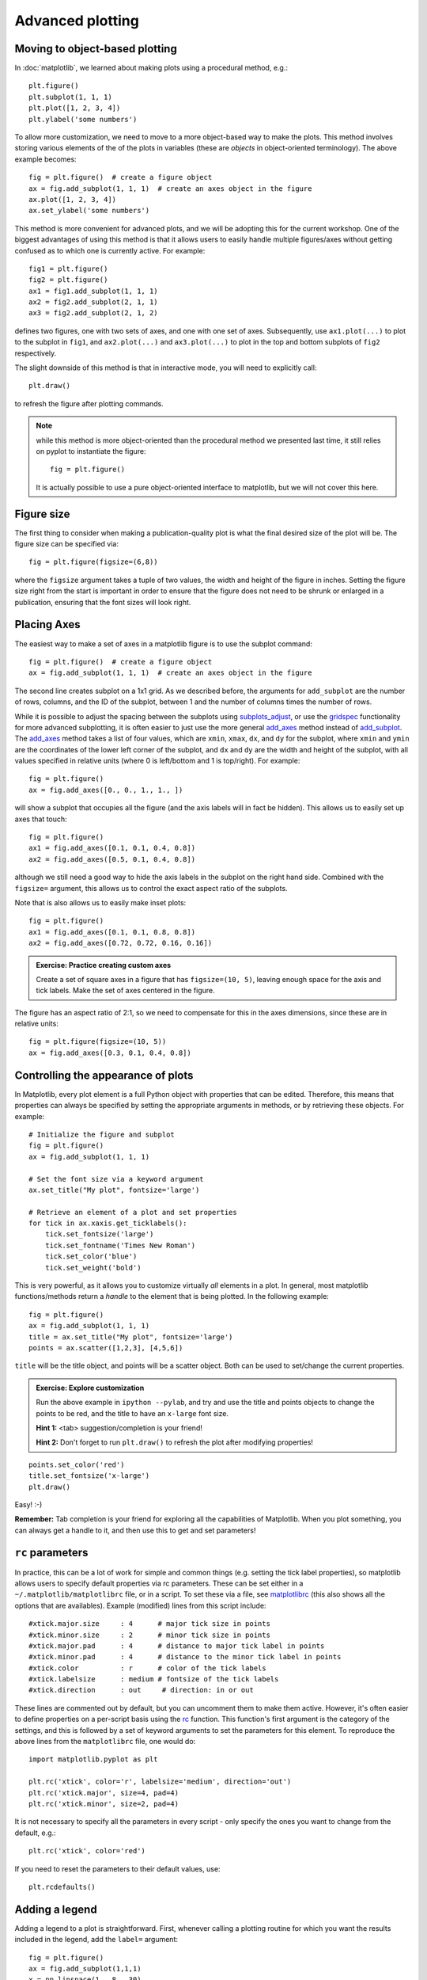 Advanced plotting
=================

.. _`subplots_adjust`: http://matplotlib.sourceforge.net/api/pyplot_api.html#matplotlib.pyplot.subplots_adjust
.. _`rc`: http://matplotlib.sourceforge.net/api/pyplot_api.html#matplotlib.pyplot.rc
.. _`matplotlibrc`: http://matplotlib.sourceforge.net/users/customizing.html#a-sample-matplotlibrc-file
.. _`gridspec`: http://matplotlib.sourceforge.net/users/gridspec.html
.. _`add_axes`: http://matplotlib.sourceforge.net/api/figure_api.html?highlight=add_axes#matplotlib.figure.Figure.add_axes
.. _`add_subplot`: http://matplotlib.sourceforge.net/api/figure_api.html?highlight=add_axes#matplotlib.figure.Figure.add_subplot

Moving to object-based plotting
-------------------------------

In :doc:`matplotlib`, we learned about making plots using a procedural method, e.g.::

    plt.figure()
    plt.subplot(1, 1, 1)
    plt.plot([1, 2, 3, 4])
    plt.ylabel('some numbers')

To allow more customization, we need to move to a more object-based way to
make the plots. This method involves storing various elements of the of the
plots in variables (these are *objects* in object-oriented terminology). The
above example becomes::

    fig = plt.figure()  # create a figure object
    ax = fig.add_subplot(1, 1, 1)  # create an axes object in the figure
    ax.plot([1, 2, 3, 4])
    ax.set_ylabel('some numbers')

This method is more convenient for advanced plots, and we will be adopting
this for the current workshop. One of the biggest advantages of using this method is that it allows users to easily handle multiple figures/axes without getting confused as to which one is currently active. For example::

    fig1 = plt.figure()
    fig2 = plt.figure()
    ax1 = fig1.add_subplot(1, 1, 1)
    ax2 = fig2.add_subplot(2, 1, 1)
    ax3 = fig2.add_subplot(2, 1, 2)

defines two figures, one with two sets of axes, and one with one set of axes. Subsequently, use ``ax1.plot(...)`` to plot to the subplot in ``fig1``, and ``ax2.plot(...)`` and ``ax3.plot(...)`` to plot in the top and bottom subplots of ``fig2`` respectively.

The slight downside of this method is that in interactive mode, you will need to explicitly call::

    plt.draw()

to refresh the figure after plotting commands.

.. note:: while this method is more object-oriented than the procedural method
          we presented last time, it still relies on pyplot to instantiate the
          figure::

              fig = plt.figure()

          It is actually possible to use a pure object-oriented interface to
          matplotlib, but we will not cover this here.

Figure size
-----------

The first thing to consider when making a publication-quality plot is what the final desired size of the plot will be. The figure size can be specified via::

    fig = plt.figure(figsize=(6,8))

where the ``figsize`` argument takes a tuple of two values, the width and height of the figure in inches. Setting the figure size right from the start is important in order to ensure that the figure does not need to be shrunk or enlarged in a publication, ensuring that the font sizes will look right.

Placing Axes
------------

The easiest way to make a set of axes in a matplotlib figure is to use the subplot command::

    fig = plt.figure()  # create a figure object
    ax = fig.add_subplot(1, 1, 1)  # create an axes object in the figure

.. image:: advanced_plots/subplot.png
   :scale: 60%
   :align: center

The second line creates subplot on a 1x1 grid. As we described before, the arguments for ``add_subplot`` are the number of rows, columns, and the ID of the subplot, between 1 and the number of columns times the number of rows.

While it is possible to adjust the spacing between the subplots using `subplots_adjust`_, or use the `gridspec`_ functionality for more advanced subplotting, it is often easier to just use the more general `add_axes`_ method instead of `add_subplot`_. The `add_axes`_ method takes a list of four values, which are ``xmin``, ``xmax``, ``dx``, and ``dy`` for the subplot, where ``xmin`` and ``ymin`` are the coordinates of the lower left corner of the subplot, and ``dx`` and ``dy`` are the width and height of the subplot, with all values specified in relative units (where 0 is left/bottom and 1 is top/right). For example::

    fig = plt.figure()
    ax = fig.add_axes([0., 0., 1., 1., ])

.. image:: advanced_plots/axes_full.png
   :scale: 60%
   :align: center

will show a subplot that occupies all the figure (and the axis labels will in fact be hidden). This allows us to easily set up axes that touch::

    fig = plt.figure()
    ax1 = fig.add_axes([0.1, 0.1, 0.4, 0.8])
    ax2 = fig.add_axes([0.5, 0.1, 0.4, 0.8])

.. image:: advanced_plots/two_axes.png
   :scale: 60%
   :align: center

although we still need a good way to hide the axis labels in the subplot on the right hand side. Combined with the ``figsize=`` argument, this allows us to control the exact aspect ratio of the subplots.

Note that is also allows us to easily make inset plots::

    fig = plt.figure()
    ax1 = fig.add_axes([0.1, 0.1, 0.8, 0.8])
    ax2 = fig.add_axes([0.72, 0.72, 0.16, 0.16])

.. image:: advanced_plots/axes_inset.png
   :scale: 60%
   :align: center

.. admonition:: Exercise: Practice creating custom axes

    Create a set of square axes in a figure that has ``figsize=(10, 5)``,
    leaving enough space for the axis and tick labels. Make the set of axes
    centered in the figure.

.. raw:: html

   <p class="flip1">Click to Show/Hide Solution</p> <div class="panel1">

The figure has an aspect ratio of 2:1, so we need to compensate for this in the axes dimensions, since these are in relative units::

    fig = plt.figure(figsize=(10, 5))
    ax = fig.add_axes([0.3, 0.1, 0.4, 0.8])

.. image:: advanced_plots/exercise_1.png
   :scale: 60%
   :align: center

.. raw:: html

   </div>

Controlling the appearance of plots
-----------------------------------

In Matplotlib, every plot element is a full Python object with properties that can be edited. Therefore, this means that properties can always be specified by setting the appropriate arguments in methods, or by retrieving these objects. For example::

    # Initialize the figure and subplot
    fig = plt.figure()
    ax = fig.add_subplot(1, 1, 1)

    # Set the font size via a keyword argument
    ax.set_title("My plot", fontsize='large')

    # Retrieve an element of a plot and set properties
    for tick in ax.xaxis.get_ticklabels():
        tick.set_fontsize('large')
        tick.set_fontname('Times New Roman')
        tick.set_color('blue')
        tick.set_weight('bold')

.. image:: advanced_plots/appearance_fonts_custom.png
   :scale: 60%
   :align: center

This is very powerful, as it allows you to customize virtually *all* elements in a plot. In general, most matplotlib functions/methods return a *handle* to the element that is being plotted. In the following example::

    fig = plt.figure()
    ax = fig.add_subplot(1, 1, 1)
    title = ax.set_title("My plot", fontsize='large')
    points = ax.scatter([1,2,3], [4,5,6])

``title`` will be the title object, and points will be a scatter object. Both can be used to set/change the current properties.

.. admonition:: Exercise: Explore customization

    Run the above example in ``ipython --pylab``, and try and use the title
    and points objects to change the points to be red, and the title to have
    an ``x-large`` font size.

    **Hint 1:** <tab> suggestion/completion is your friend!

    **Hint 2:** Don't forget to run ``plt.draw()`` to refresh the plot after
    modifying properties!

.. raw:: html

   <p class="flip2">Click to Show/Hide Solution</p> <div class="panel2">

::

   points.set_color('red')
   title.set_fontsize('x-large')
   plt.draw()

Easy! :-)

.. raw:: html

   </div>

**Remember:** Tab completion is your friend for exploring all the capabilities
of Matplotlib. When you plot something, you can always get a handle to it, and
then use this to get and set parameters!

``rc`` parameters
-----------------

In practice, this can be a lot of work for simple and common things (e.g.
setting the tick label properties), so matplotlib allows users to specify
default properties via rc parameters. These can be set either in a
``~/.matplotlib/matplotlibrc`` file, or in a script. To set these via a file,
see `matplotlibrc`_ (this also shows all the options that are availables).
Example (modified) lines from this script include::

    #xtick.major.size     : 4      # major tick size in points
    #xtick.minor.size     : 2      # minor tick size in points
    #xtick.major.pad      : 4      # distance to major tick label in points
    #xtick.minor.pad      : 4      # distance to the minor tick label in points
    #xtick.color          : r      # color of the tick labels
    #xtick.labelsize      : medium # fontsize of the tick labels
    #xtick.direction      : out     # direction: in or out

These lines are commented out by default, but you can uncomment them to make them active. However, it's often easier to define properties on a per-script basis using the `rc`_ function. This function's first argument is the category of the settings, and this is followed by a set of keyword arguments to set the parameters for this element. To reproduce the above lines from the ``matplotlibrc`` file, one would do::

    import matplotlib.pyplot as plt

    plt.rc('xtick', color='r', labelsize='medium', direction='out')
    plt.rc('xtick.major', size=4, pad=4)
    plt.rc('xtick.minor', size=2, pad=4)

.. image:: advanced_plots/appearance_fonts_rc.png
   :scale: 60%
   :align: center

It is not necessary to specify all the parameters in every script - only specify the ones you want to change from the default, e.g.::

    plt.rc('xtick', color='red')

If you need to reset the parameters to their default values, use::

    plt.rcdefaults()

Adding a legend
---------------

Adding a legend to a plot is straightforward. First, whenever calling a plotting routine for which you want the results included in the legend, add the ``label=`` argument::

    fig = plt.figure()
    ax = fig.add_subplot(1,1,1)
    x = np.linspace(1., 8., 30)
    ax.plot(x, x ** 1.5, 'ro', label='density')
    ax.plot(x, 20/x, 'bx', label='temperature')

Then, call the ``legend`` method::

    ax.legend()

and the legend will automatically appear!

.. image:: advanced_plots/legend.png
   :scale: 60%
   :align: center

Note that you can control the font size in a legend with the following rc parameter::

    plt.rc('legend', fontsize='small')

which would produce:

.. image:: advanced_plots/legend_custom.png
   :scale: 60%
   :align: center

Adding a colorbar
-----------------

Adding a colorbar to a plot is also straightforward, and involves capturing the handle to the imshow object::

    fig = plt.figure()
    ax = fig.add_subplot(1,1,1)
    image = np.random.poisson(10., (100, 80))
    i = ax.imshow(image, interpolation='nearest')
    fig.colorbar(i)  # note that colorbar is a method of the figure, not the axes

.. image:: advanced_plots/colorbar_ax.png
   :scale: 60%
   :align: center

Note that in the above ``colorbar`` call, the colorbar box automatically eats up space from the axes to which it is attached. If you want to customize exactly where the colorbar appears, you can define a set of axes, and pass it to colorbar via the ``cax=`` argument::

    fig = plt.figure()
    ax = fig.add_axes([0.1,0.1,0.6,0.8])
    image = np.random.poisson(10., (100, 80))
    i = ax.imshow(image, interpolation='nearest')
    colorbar_ax = fig.add_axes([0.7, 0.1, 0.1, 0.8])
    fig.colorbar(i, cax=colorbar_ax)

.. image:: advanced_plots/colorbar_cax.png
   :scale: 60%
   :align: center

You will notice that even though the axes we specified *should* line up nicely, they don't. This is because imshow automatically modifies the axes so that pixels are square. We can fix this with ``aspect='auto'``::

    fig = plt.figure()
    ax = fig.add_axes([0.1,0.1,0.6,0.8])
    image = np.random.poisson(10., (100, 80))
    i = ax.imshow(image, aspect='auto', interpolation='nearest')
    colorbar_ax = fig.add_axes([0.7, 0.1, 0.1, 0.8])
    fig.colorbar(i, cax=colorbar_ax)

.. image:: advanced_plots/colorbar_cax_aspect.png
   :scale: 60%
   :align: center

With these options, you should now have complete control on the placement of axes and colorbars!

Custom ticks and labels
-----------------------

In some cases, you may want to specify which tick locations should be shown. This can be done with::

    fig = plt.figure()
    ax = fig.add_subplot(1,1,1)
    ax.set_xticks([0.1, 0.5, 0.7])
    ax.set_yticks([0.2, 0.4, 0.8])

.. image:: advanced_plots/custom_ticks_1.png
   :scale: 60%
   :align: center

It is also easy to specify what the label strings should be explicitly::

    fig = plt.figure()
    ax = fig.add_subplot(1,1,1)
    ax.set_xticks([0.1, 0.5, 0.7])
    ax.set_xticklabels(['a', 'b', 'c'])
    ax.set_yticks([0.2, 0.4, 0.8])
    ax.set_yticklabels(['first', 'second', 'third'])

.. image:: advanced_plots/custom_ticks_2.png
   :scale: 60%
   :align: center

It is best to only use ``set_ticklabels`` when also using ``set_ticks``, so that you know exactly which ticks you are assigning the labels for. The above can be used for example if you would like to make a plot as a function of spectral type, or if you want to format the labels in a very specific way.

This can also be used to hide ticks and/or labels. For example, to hide ticks and labels on the x axis, just do::

    fig = plt.figure()
    ax = fig.add_subplot(1,1,1)
    ax.set_xticks([])

.. image:: advanced_plots/custom_ticks_3.png
   :scale: 60%
   :align: center

If you only want to hide labels, not the ticks, from an axis, then just do::

    fig = plt.figure()
    ax = fig.add_subplot(1,1,1)
    ax.set_xticklabels('')

.. image:: advanced_plots/custom_ticks_4.png
   :scale: 60%
   :align: center


.. admonition:: Exercise: Practice setting custom labels

    Make a plot that looks like this (note the x-axis):

    .. image:: advanced_plots/exercise_3.png
       :scale: 60%
       :align: center

    (the y values are ``[4, 3, 2, 3, 4, 5, 4]``)

.. raw:: html

   <p class="flip3">Click to Show/Hide Solution</p> <div class="panel3">

::

    # Initialize figure and axes
    fig = plt.figure(figsize=(8, 6))
    ax = fig.add_axes([0.1, 0.1, 0.8, 0.8])

    # Define spectral types
    spectral_id = [1, 2, 3, 4, 5, 6, 7]
    spectral_types = ['O', 'B', 'A', 'F', 'G', 'K', 'M']

    # Plot the data
    ax.plot(spectral_id, [4, 3, 2, 3, 4, 5, 4], 'ro')

    # Set the limits
    ax.set_xlim(0.5, 7.5)
    ax.set_ylim(0., 10.)

    # Set the custom ticks on the x-axis
    ax.set_xticks(spectral_id)
    ax.set_xticklabels(spectral_types)

    # Set the axis labels
    ax.set_xlabel("Spectral type")
    ax.set_ylabel("Number of sources")

.. raw:: html

   </div>

.. admonition:: Exercise: Practice axes placement and hiding labels

    Create a set of 4 axes in a 2 by 2 grid, with no space between the sets of
    axes, and with no labels in the overlap regions.

    Create a set of square axes in a figure that has ``figsize=(10, 5)``,
    leaving enough space for the axis and tick labels. Make the set of axes
    centered in the figure.

.. raw:: html

   <p class="flip4">Click to Show/Hide Solution</p> <div class="panel4">

::

    fig = plt.figure(figsize=(8, 8))
    ax1 = fig.add_axes([0.1, 0.1, 0.4, 0.4])
    ax2 = fig.add_axes([0.1, 0.5, 0.4, 0.4])
    ax2.set_xticklabels('')
    ax3 = fig.add_axes([0.5, 0.1, 0.4, 0.4])
    ax3.set_yticklabels('')
    ax4 = fig.add_axes([0.5, 0.5, 0.4, 0.4])
    ax4.set_xticklabels('')
    ax4.set_yticklabels('')

which gives:

.. image:: advanced_plots/exercise_4.png
   :scale: 60%
   :align: center

.. raw:: html

   </div>

Patches and collections
-----------------------

Many objects in Matplotlib are in fact *patches* or collections of patches. It is actually very easy to add your own custom items (e.g. a circle, a square, etc.) to a plot. First, import the patch class you need::

    from matplotlib.patches import Circle

Then, you can create a circle::

    c = Circle((0.5, 0.5), radius=0.2,
                edgecolor='red', facecolor='blue', alpha=0.3)

Finally, add your patch to your figure::

    ax.add_patch(c)

.. image:: advanced_plots/patches.png
   :scale: 60%
   :align: center

See `here <http://matplotlib.sourceforge.net/api/artist_api.html?#module-matplotlib.patches>`_ for a complete list of patches and options.

Similarly, there are line classes::

    from matplotlib.lines import Line2D
    ...
    l = Line2D(...)
    ax.add_line(l)

See `here <http://matplotlib.sourceforge.net/api/artist_api.html?#module-matplotlib.lines>`_ for a complete list of line types and options.

Tips and tricks
---------------

Matplotlib gallery
^^^^^^^^^^^^^^^^^^

We've only touched the tip of the iceberg in terms of methods for plotting, so remember that the `Matplotlib gallery <http://matplotlib.sourceforge.net/gallery.html>`_ is your friend! Just click on a figure to see the code that produced it!

Designing plots
^^^^^^^^^^^^^^^

When designing plots, it's often fastest to save the plot to PNG when trying out different commands, and to switch to EPS and/or PDF (if necessary) only at the very end, once the plot is satisfactory, because PNG output is fastest. In particular, on MacOS X, if you have the PNG file open, and re-run the script to re-generate it, you simply need to click on the open file to refresh, which makes it easy to tweak the plot.

Automatic bounding box
^^^^^^^^^^^^^^^^^^^^^^

When saving a plot, the default edge of the output image are set by the edge of the figure. However, in some cases, one might end up with too much whitespace around the axes, or labels that fall partly outside the figure. One way to fix this is to use::

    fig.savefig('myplot.eps', bbox_inches='tight')

Note however that this means that if a figure size was specified when initializing the figure, the final figure size may be a little different.

Showing images/maps with non-pixel coordinates
^^^^^^^^^^^^^^^^^^^^^^^^^^^^^^^^^^^^^^^^^^^^^^

By default, when using ``imshow``, the x- and y-axis show the pixel coordinates. You can change this by specifying the extent of the image in whatever coordinate system you want to use::

    fig = plt.figure()
    ax = fig.add_subplot(1,1,1)
    image = np.random.poisson(10., (100, 80))
    i = ax.imshow(image, interpolation='nearest',
                  extent=[-10., 10., -10., 10.])
    fig.savefig('imshow_extent.png', facecolor='0.95')

.. image:: advanced_plots/imshow_extent.png
   :scale: 60%
   :align: center

Note that if you want to use WCS coordinates, you probably want to use :doc:`aplpy` instead!

Separating computations and plotting
^^^^^^^^^^^^^^^^^^^^^^^^^^^^^^^^^^^^

If you are doing calculations prior to plotting, and these take a while to get carried out, it is a good idea to separate the computational part of scripts from the plotting part (i.e. have a dedicated plotting script). You can use files to save the information from the computation routine, and then read this in to a plotting program. The advantage of doing this is that it is easier to tweak the plotting script without re-running the computation every time.

Making many plots
^^^^^^^^^^^^^^^^^

When using the partial object-oriented interface described in this workshop, one needs to be aware that pyplot always keeps a reference to open figures. For example, when doing::

    fig = plt.figure()
    ax = fig.add_subplot(1,1,1)

    fig = plt.figure()
    ax = fig.add_subplot(1,1,1)

one would normally expect (in Python terms) that when the second figure is created, there are no longer references to the original figure, and the memory should be freed, but this is not the case. Pyplot keeps an internal reference to all figures unless specifically instructed to close a figure. Therefore, when making many plots, users may run out of memory. The solution is to explicitly close figures when they are no longer used::

    fig = plt.figure()
    ax = fig.add_subplot(1,1,1)
    plt.close(fig)

    fig = plt.figure()
    ax = fig.add_subplot(1,1,1)
    plt.close(fig)